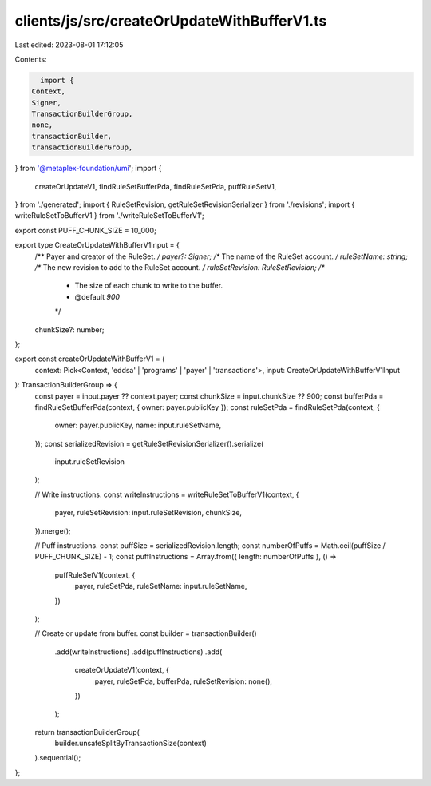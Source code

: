 clients/js/src/createOrUpdateWithBufferV1.ts
============================================

Last edited: 2023-08-01 17:12:05

Contents:

.. code-block:: ts

    import {
  Context,
  Signer,
  TransactionBuilderGroup,
  none,
  transactionBuilder,
  transactionBuilderGroup,
} from '@metaplex-foundation/umi';
import {
  createOrUpdateV1,
  findRuleSetBufferPda,
  findRuleSetPda,
  puffRuleSetV1,
} from './generated';
import { RuleSetRevision, getRuleSetRevisionSerializer } from './revisions';
import { writeRuleSetToBufferV1 } from './writeRuleSetToBufferV1';

export const PUFF_CHUNK_SIZE = 10_000;

export type CreateOrUpdateWithBufferV1Input = {
  /** Payer and creator of the RuleSet. */
  payer?: Signer;
  /** The name of the RuleSet account. */
  ruleSetName: string;
  /** The new revision to add to the RuleSet account. */
  ruleSetRevision: RuleSetRevision;
  /**
   * The size of each chunk to write to the buffer.
   * @default `900`
   */
  chunkSize?: number;
};

export const createOrUpdateWithBufferV1 = (
  context: Pick<Context, 'eddsa' | 'programs' | 'payer' | 'transactions'>,
  input: CreateOrUpdateWithBufferV1Input
): TransactionBuilderGroup => {
  const payer = input.payer ?? context.payer;
  const chunkSize = input.chunkSize ?? 900;
  const bufferPda = findRuleSetBufferPda(context, { owner: payer.publicKey });
  const ruleSetPda = findRuleSetPda(context, {
    owner: payer.publicKey,
    name: input.ruleSetName,
  });
  const serializedRevision = getRuleSetRevisionSerializer().serialize(
    input.ruleSetRevision
  );

  // Write instructions.
  const writeInstructions = writeRuleSetToBufferV1(context, {
    payer,
    ruleSetRevision: input.ruleSetRevision,
    chunkSize,
  }).merge();

  // Puff instructions.
  const puffSize = serializedRevision.length;
  const numberOfPuffs = Math.ceil(puffSize / PUFF_CHUNK_SIZE) - 1;
  const puffInstructions = Array.from({ length: numberOfPuffs }, () =>
    puffRuleSetV1(context, {
      payer,
      ruleSetPda,
      ruleSetName: input.ruleSetName,
    })
  );

  // Create or update from buffer.
  const builder = transactionBuilder()
    .add(writeInstructions)
    .add(puffInstructions)
    .add(
      createOrUpdateV1(context, {
        payer,
        ruleSetPda,
        bufferPda,
        ruleSetRevision: none(),
      })
    );

  return transactionBuilderGroup(
    builder.unsafeSplitByTransactionSize(context)
  ).sequential();
};


